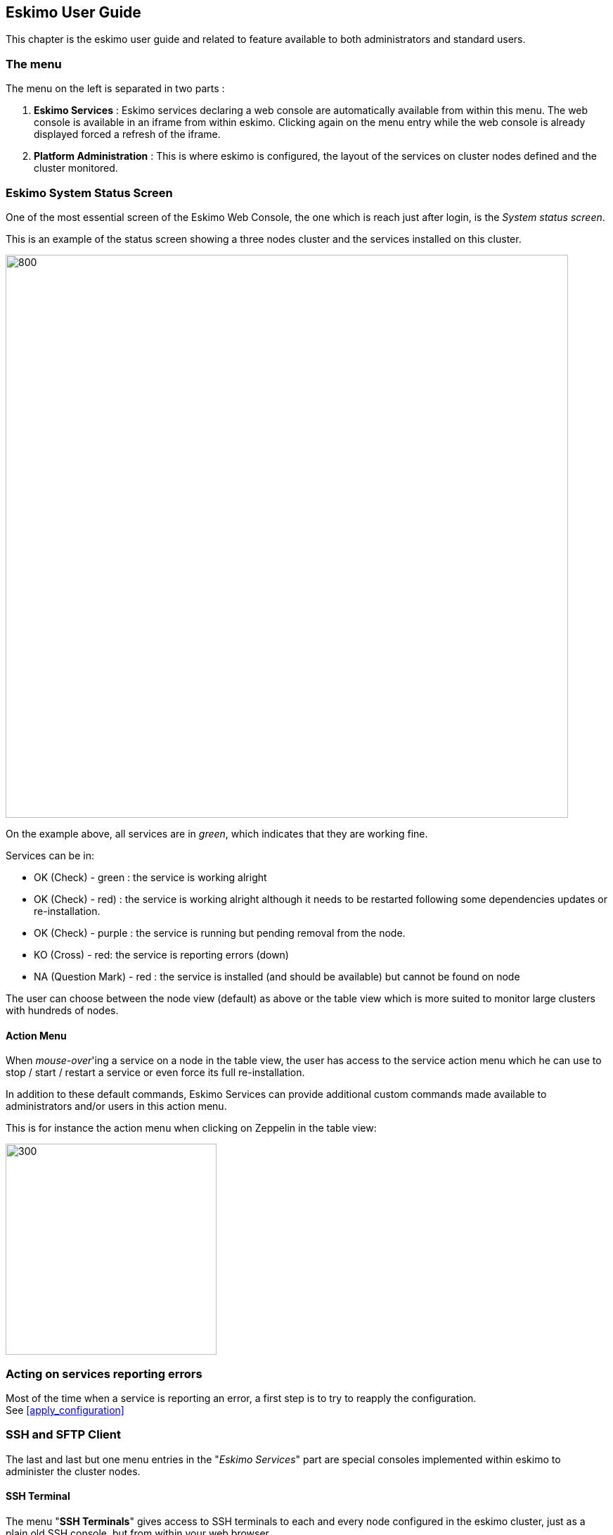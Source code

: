 
[[chap-usage]]
== Eskimo User Guide


This chapter is the eskimo user guide and related to feature available to both administrators and standard users.

=== The menu

The menu on the left is separated in two parts :

. *Eskimo Services* : Eskimo services declaring a web console are automatically available from within this menu. The
web console is available in an iframe from within eskimo. Clicking again on the menu entry while the web console is
already displayed forced a refresh of the iframe.

. *Platform Administration* : This is where eskimo is configured, the layout of the services on cluster nodes defined
and the cluster monitored.

=== Eskimo System Status Screen

One of the most essential screen of the Eskimo Web Console, the one which is reach just after login, is the
_System status screen_.

This is an example of the status screen showing a three nodes cluster and the services installed on this cluster.

image::pngs/status-wide-condensed.png[800, 800, align="center"]

On the example above, all services are in _green_, which indicates that they are working fine.

Services can be in:

* [green]#OK (Check)# - green : the service is working alright
* [red]#OK (Check)# - red) : the service is working alright although it needs to be restarted following some dependencies
updates or re-installation.
* [purple]#OK (Check)# - purple : the service is running but pending removal from the node.
* [red]#KO (Cross)#  - red: the service is reporting errors (down)
* [red]#NA (Question Mark)# - red : the service is installed (and should be available) but cannot be found on node

The user can choose between the node view (default) as above or the table view which is more suited to monitor large
clusters with hundreds of nodes.

==== Action Menu

When _mouse-over_'ing a service on a node in the table view, the user has access to the
service action menu which he can use to stop / start / restart a service or even force its full re-installation.

In addition to these default commands, Eskimo Services can provide additional custom commands made available to
administrators and/or users in this action menu.

This is for instance the action menu when clicking on Zeppelin in the table view:

image::pngs/context-menu.png[300, 300, align="center"]


=== Acting on services reporting errors

Most of the time when a service is reporting an error, a first step is to try to reapply the configuration. +
See <<apply_configuration>>


=== SSH and SFTP Client

The last and last but one menu entries in the "_Eskimo Services_" part are special consoles implemented within eskimo to
administer the cluster nodes.

==== SSH Terminal

The menu "*SSH Terminals*" gives access to SSH terminals to each and every node configured in the eskimo cluster, just
as a plain old SSH console, but from within your web browser.

image::pngs/console-wide.png[800, 800, align="center"]

As a design choice, the SSH Terminal doesn't provide any toolbar but leverages on keyboard shortcuts to perform most
useful actions.

*SSH Terminal shortcuts*:

* `Ctrl + Shift + Left` : show terminal tab on the left
* `Ctrl + Shift + Right` : show terminal tab on the right
* `Ctrl + Shift + C` : Copy the currently selected text - Using `Ctrl + Shift + C` instead of `Ctrl + C` since
`Ctrl + C` is reserved for cancelling current / pending command
* `Ctrl + V` : Paste the clipboard content to the console - Here since Eskimo runs as a web app, it is unfortunately
obligatory to use `Ctrl + V` for pasting the clipboard due to browser limitations (Only an event answering to `Ctrl + V`
can access the clipboard)

*Various notes related to Eskimo terminal console usage:*

* The initial terminal size is computed automatically from the available window size. Unfortunately in the current
version, resizing the terminal is not suppported. Whenever the user resizes its Web Browser window, the only way to
resize the terminal is by closing it and reopening it.
* `Shift + PgUp` and `Shift + PgDown` to scroll the terminal is not supported. A sound usage of `| less` is recommended
when pagination is required.

==== SFTP File Manager

The Menu "*SFTP File Manager*" gives access to a web file manager which one can use to

* Browse the nodes filesystem
* Visualize text files stored on nodes
* Download binary file stored on nodes
* Upload files on nodes
* etc.

image::pngs/file-manager-wide.png[800, 800, align="center"]

=== Services Web Consoles

Some services managed by eskimo are actually application with a _Web Graphical User Interface_ or *Web Console* in the
Eskimo terminology. +
If properly configured for it - See _Eskimo Services Developer Guide_ - these web consoles are detected as is and
available from within Eskimo.

They are disposed in the menu under "_Eskimo Services_".

The pre-packaged web consoles with Eskimo are Zeppelin, EGMI, Kibana, Grafana, Cerebro, Spark History Server,
Flink App Manager, Kafka Manager and the Kubernetes Dashboard.


==== Demo Mode

Eskimo supports a _Demo Mode_ which is in use for instance, on the DemoVM downloadable from the eskimo web site. +
The purpose of the Demo Mode is to be able to showcase all possibilities of Eskimo - including administration features -
while minimizing the runtime size and preventing users from breaking eskimo.

In Demo Mode, following actions are blocked:

* Reinstalling a service
* Changing or re-applying nodes configuration
* Changing or re-applying kubernetes configuration
* Changing or re-applying setup configuration

Demo Mode is activated by changing the property `eskimo.demoMode` to `true` in the confguration file `eskimo.properties`:

.Configuration Property related to _Demo Mode_
----
# Whether to put eskimo in Demo Mode (true, false)
# The eskimo demo mode is used for the DemoVM. In demo mode, following restrictions apply:
# - Cannot change nodes config
# - Cannot change kubernetes config
# - Cannot re-install a service
eskimo.demoMode=false
----

==== The DemoVM

The Eskimo DemoVM downloadable from the eskimo web site. It is intended as a demonstration of the features of the eskimo
platform and enables users to test eskimo's possibilities and feel it's administrator and user experience.

The Eskimo DemoVM is provided with _Demo Mode_ enabled by default, with the limits explained above (some actions are
blocked).

In case a user wants to use the features that are disabled in _Demo Mode_, he needs to disable _Demo Mode_.

*Note*: the "_host only_" interface IP address of the DemoVM needs to be `192.168.56.41`. Eskimo works by targettin cluster
nodes using their IP addresses. In the case of the Demo VM, the targe cluster node is the very same VM itself. In this
case, Eskimo is using the IP address of its own VM as installation target. So if the IP address of the DemoVM changes
from `192.168.56.41` to anything else, Eskimo will interpret it as the target machine having disappeared.

==== Deactivating Demo Mode on the demo VM

In order to deactivate _Demo Mode_, change the property `eskimo.demoMode` back to to `false` in the confguration file
`eskimo.properties`.

Unfortunately, this is not sufficient. The Eskimo DemoVM, for the sake of shortening it's size, doesn't package the
_Eskimo Service Package Images_, it just packages placeholders instead. +
So these placeholders need to be removed and the actual _Eskimo Service Package Images_ need to be re-created or
downloaded.

In order to do this, one should delete the content of the folder `packages_distrib` from the Eskimo installation folder:

.Delete `packages_distrib` content
----
# connect to your VM, then:
sudo rm -RF /usr/local/lib/eskimo-V0.3/packages_distrib/*
----

When this is done the Eskimo Web UI will automaticalyl bring the user back to the setup page and enable him to either
build or download the _Eskimo Service Package Images_. Internet access from the VM is required.

=== Docker images versioning

Every service deployed on the Eskimo Nods cluster by Eskimo takes a practical form of a docker image instantiated in a
docker container either through SystemD (for note native services) or Kubernetes.

These Docker images are installed automatically either in the node local repo (for native services) or in a Docker
Registry (for kubernetes services).

Services can be customized and reinstalled at will and as frequently as required. +
Eskimo manages version numbers as image tags automatically. +
The first time a service is installed, the corresponding image will get version number "1" as tag, the second time, it
will get version "2", and so on.

This is explained in more detals in the Eskimo "_Services Development Guide_" (another document).